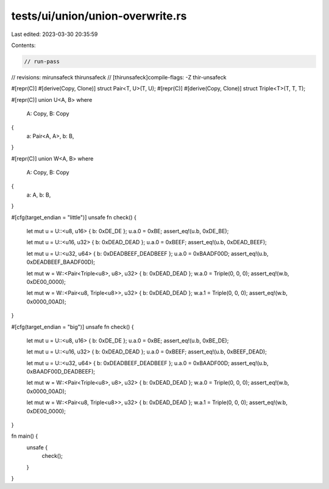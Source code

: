 tests/ui/union/union-overwrite.rs
=================================

Last edited: 2023-03-30 20:35:59

Contents:

.. code-block:: rs

    // run-pass
// revisions: mirunsafeck thirunsafeck
// [thirunsafeck]compile-flags: -Z thir-unsafeck

#[repr(C)]
#[derive(Copy, Clone)]
struct Pair<T, U>(T, U);
#[repr(C)]
#[derive(Copy, Clone)]
struct Triple<T>(T, T, T);

#[repr(C)]
union U<A, B>
where
    A: Copy, B: Copy
{
    a: Pair<A, A>,
    b: B,
}

#[repr(C)]
union W<A, B>
where
    A: Copy, B: Copy
{
    a: A,
    b: B,
}

#[cfg(target_endian = "little")]
unsafe fn check() {
    let mut u = U::<u8, u16> { b: 0xDE_DE };
    u.a.0 = 0xBE;
    assert_eq!(u.b, 0xDE_BE);

    let mut u = U::<u16, u32> { b: 0xDEAD_DEAD };
    u.a.0 = 0xBEEF;
    assert_eq!(u.b, 0xDEAD_BEEF);

    let mut u = U::<u32, u64> { b: 0xDEADBEEF_DEADBEEF };
    u.a.0 = 0xBAADF00D;
    assert_eq!(u.b, 0xDEADBEEF_BAADF00D);

    let mut w = W::<Pair<Triple<u8>, u8>, u32> { b: 0xDEAD_DEAD };
    w.a.0 = Triple(0, 0, 0);
    assert_eq!(w.b, 0xDE00_0000);

    let mut w = W::<Pair<u8, Triple<u8>>, u32> { b: 0xDEAD_DEAD };
    w.a.1 = Triple(0, 0, 0);
    assert_eq!(w.b, 0x0000_00AD);
}

#[cfg(target_endian = "big")]
unsafe fn check() {
    let mut u = U::<u8, u16> { b: 0xDE_DE };
    u.a.0 = 0xBE;
    assert_eq!(u.b, 0xBE_DE);

    let mut u = U::<u16, u32> { b: 0xDEAD_DEAD };
    u.a.0 = 0xBEEF;
    assert_eq!(u.b, 0xBEEF_DEAD);

    let mut u = U::<u32, u64> { b: 0xDEADBEEF_DEADBEEF };
    u.a.0 = 0xBAADF00D;
    assert_eq!(u.b, 0xBAADF00D_DEADBEEF);

    let mut w = W::<Pair<Triple<u8>, u8>, u32> { b: 0xDEAD_DEAD };
    w.a.0 = Triple(0, 0, 0);
    assert_eq!(w.b, 0x0000_00AD);

    let mut w = W::<Pair<u8, Triple<u8>>, u32> { b: 0xDEAD_DEAD };
    w.a.1 = Triple(0, 0, 0);
    assert_eq!(w.b, 0xDE00_0000);
}

fn main() {
    unsafe {
        check();
    }
}


